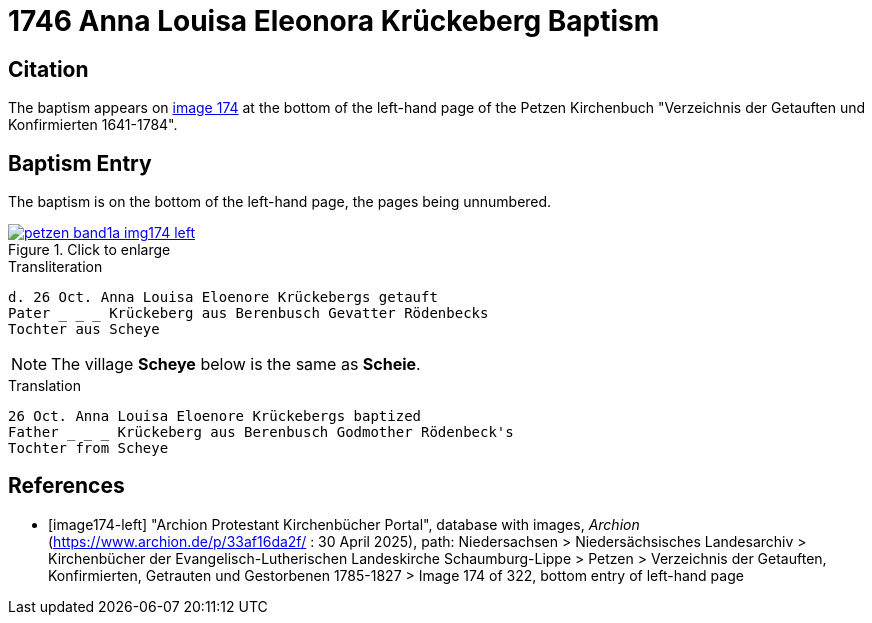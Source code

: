= 1746 Anna Louisa Eleonora Krückeberg Baptism 
:page-role: doc-width

== Citation

The baptism appears on <<image174-left, image 174>> at the bottom of the left-hand
page of the Petzen Kirchenbuch "Verzeichnis der Getauften und Konfirmierten 1641-1784".

== Baptism Entry

The baptism is on the bottom of the left-hand page, the pages being unnumbered.

image::petzen-band1a-img174-left.jpg[align=left,title="Click to enlarge",link=self]

.Transliteration
....
d. 26 Oct. Anna Louisa Eloenore Krückebergs getauft
Pater _ _ _ Krückeberg aus Berenbusch Gevatter Rödenbecks
Tochter aus Scheye
....

NOTE: The village **Scheye** below is the same as **Scheie**.

.Translation
....
26 Oct. Anna Louisa Eloenore Krückebergs baptized
Father _ _ _ Krückeberg aus Berenbusch Godmother Rödenbeck's
Tochter from Scheye
....


[bibliography]
== References

* [[[image174-left]]] "Archion Protestant Kirchenbücher Portal", database with images, _Archion_ (https://www.archion.de/p/33af16da2f/ :
30 April 2025), path: Niedersachsen > Niedersächsisches Landesarchiv > Kirchenbücher der Evangelisch-Lutherischen Landeskirche Schaumburg-Lippe >
Petzen > Verzeichnis der Getauften, Konfirmierten, Getrauten und Gestorbenen 1785-1827 > Image 174 of 322, bottom entry of left-hand page
